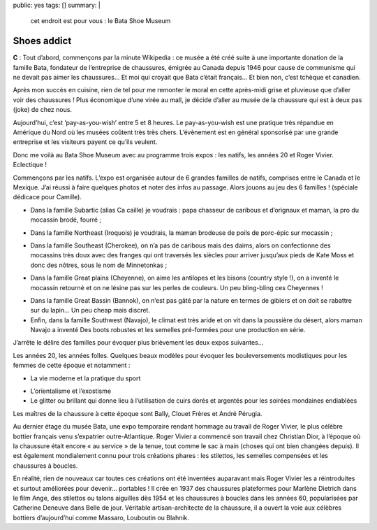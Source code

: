 public: yes
tags: []
summary: |
    cet endroit est pour vous : le Bata Shoe Museum

Shoes addict
============

**C** : Tout d’abord, commençons par la minute Wikipedia : ce musée a été créé
suite à une importante donation de la famille Bata, fondateur de l’entreprise de
chaussures, émigrée au Canada depuis 1946 pour cause de communisme qui ne devait
pas aimer les chaussures… Et moi qui croyait que Bata c’était français… Et bien
non, c’est tchèque et canadien.

.. image:: http://www.mtarch.com/mtabsmext.gif
  :class: thumbnail

Après mon succès en cuisine, rien de tel pour me remonter le moral en cette
après-midi grise et pluvieuse que d’aller voir des chaussures ! Plus économique
d’une virée au mall, je décide d’aller au musée de la chaussure qui est à deux
pas (joke) de chez nous.

Aujourd’hui, c’est ‘pay-as-you-wish’ entre 5 et 8 heures. Le pay-as-you-wish est
une pratique très répandue en Amérique du Nord où les musées coûtent très très
chers. L’évènement est en général sponsorisé par une grande entreprise et les
visiteurs payent ce qu’ils veulent.

Donc me voilà au Bata Shoe Museum avec au programme trois expos : les natifs,
les années 20 et Roger Vivier. Eclectique !

Commençons par les natifs. L’expo est organisée autour de 6 grandes familles de
natifs, comprises entre le Canada et le Mexique. J’ai réussi à faire quelques
photos et noter des infos au passage. Alors jouons au jeu des 6 familles !
(spéciale dédicace pour Camille).

* Dans la famille Subartic (alias Ca caille) je voudrais : papa chasseur de
  caribous et d’orignaux et maman, la pro du mocassin brodé, fourré ;

.. image:: http://farm8.staticflickr.com/7135/7766753518_265c8460f1_z.jpg
  :class: thumbnail
  :target: http://www.flickr.com/photos/xavierbriand/7766753518/in/set-72157630680947802/lightbox/

* Dans la famille Northeast (Iroquois) je voudrais, la maman brodeuse de poils
  de porc-épic sur mocassin ;

.. image:: http://farm8.staticflickr.com/7274/7766744984_87b7ed6ca3_z.jpg
  :class: thumbnail
  :target: http://www.flickr.com/photos/xavierbriand/7766744984/in/set-72157630680947802/lightbox/

* Dans la famille Southeast (Cherokee), on n’a pas de caribous mais des daims,
  alors on confectionne des mocassins très doux avec des franges qui ont
  traversés les siècles pour arriver jusqu’aux pieds de Kate Moss et donc des
  nôtres, sous le nom de Minnetonkas ;

.. image:: http://farm9.staticflickr.com/8422/7766681654_9a8a62b1d9.jpg
  :class: thumbnail
  :target: http://www.flickr.com/photos/xavierbriand/7766681654/in/set-72157630680947802/lightbox/

* Dans la famille Great plains (Cheyenne), on aime les antilopes et les bisons
  (country style !), on a inventé le mocassin retourné et on ne lésine pas sur
  les perles de couleurs. Un peu bling-bling ces Cheyennes !

.. image:: http://farm9.staticflickr.com/8299/7766691400_5b4ab02bf2.jpg
  :class: thumbnail
  :target: http://www.flickr.com/photos/xavierbriand/7766691400/in/set-72157630680947802/lightbox/

* Dans la famille Great Bassin (Bannok), on n’est pas gâté par la nature en
  termes de gibiers et on doit se rabattre sur du lapin… Un peu cheap mais
  discret.

* Enfin, dans la famille Southwest (Navajo), le climat est très aride et on vit
  dans la poussière du désert, alors maman Navajo a inventé Des boots robustes
  et les semelles pré-formées pour une production en série.

.. image:: http://farm9.staticflickr.com/8007/7766673032_1b876918df.jpg
  :class: thumbnail
  :target: http://www.flickr.com/photos/xavierbriand/7766673032/in/set-72157630680947802/lightbox/

J’arrête le délire des familles pour évoquer plus brièvement les deux expos
suivantes…

Les années 20, les années folles. Quelques beaux modèles pour évoquer les
bouleversements modistiques pour les femmes de cette époque et notamment :

* La vie moderne et la pratique du sport

.. image:: http://farm9.staticflickr.com/8421/7766650390_d6fe1c2c2f_z.jpg
  :class: thumbnail
  :target: http://www.flickr.com/photos/xavierbriand/7766650390/in/photostream/lightbox/

.. image:: http://farm8.staticflickr.com/7272/7766664394_1929b517a2.jpg
  :class: thumbnail
  :target: http://www.flickr.com/photos/xavierbriand/7766664394/in/photostream/lightbox/

* L’orientalisme et l’exostisme

* Le glitter ou brillant qui donne lieu à l’utilisation de cuirs dorés et
  argentés pour les soirées mondaines endiablées

Les maîtres de la chaussure à cette époque sont Bally, Clouet Frères et André
Pérugia.

Au dernier étage du musée Bata, une expo temporaire rendant hommage au travail
de Roger Vivier, le plus célèbre bottier français venu s’expatrier
outre-Atlantique. Roger Vivier a commencé son travail chez Christian Dior, à
l’époque où la chaussure était encore « au service » de la tenue, tout comme le
sac à main (choses qui ont bien changées depuis). Il est également mondialement
connu pour trois créations phares : les stilettos, les semelles compensées et
les chaussures à boucles.

.. image:: http://farm8.staticflickr.com/7257/7766637106_c07914b5b9.jpg
  :class: thumbnail
  :target: http://www.flickr.com/photos/xavierbriand/7766637106/in/photostream/lightbox/

En réalité, rien de nouveaux car toutes ces créations ont été inventées
auparavant mais Roger Vivier les a réintroduites et surtout améliorées pour
devenir… portables ! Il crée en 1937 des chaussures plateformes pour Marlène
Dietrich dans le film Ange, des stilettos ou talons aiguilles dès 1954 et les
chaussures à boucles dans les années 60, popularisées par Catherine Deneuve
dans Belle de jour.  Véritable artisan-architecte de la chaussure, il a ouvert
la voie aux célèbres bottiers d’aujourd’hui comme Massaro, Louboutin ou Blahnik.

